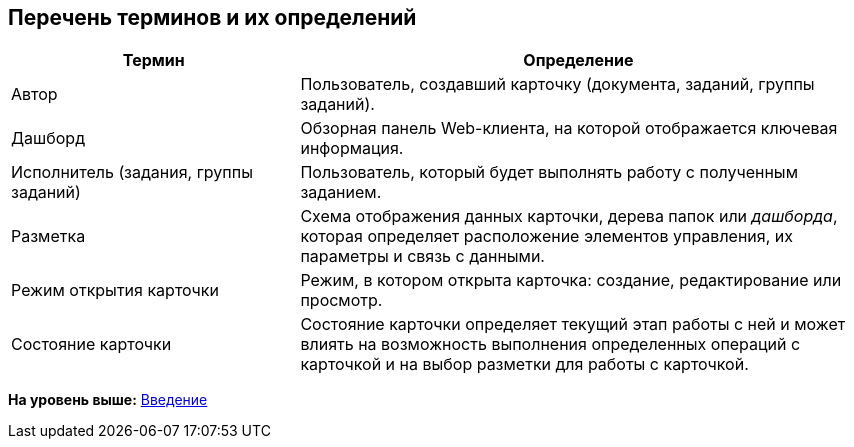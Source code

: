 
== Перечень терминов и их определений

[width="99%",cols="34%,66%",options="header",]
|===
|Термин |Определение
|Автор |Пользователь, создавший карточку (документа, заданий, группы заданий).
|Дашборд |Обзорная панель Web-клиента, на которой отображается ключевая информация.
|Исполнитель (задания, группы заданий) |Пользователь, который будет выполнять работу с полученным заданием.
|Разметка |Схема отображения данных карточки, дерева папок или [.dfn .term]_дашборда_, которая определяет расположение элементов управления, их параметры и связь с данными.
|Режим открытия карточки |Режим, в котором открыта карточка: создание, редактирование или просмотр.
|Состояние карточки |Состояние карточки определяет текущий этап работы с ней и может влиять на возможность выполнения определенных операций с карточкой и на выбор разметки для работы с карточкой.
|===

*На уровень выше:* xref:../topics/Introduction.html[Введение]
